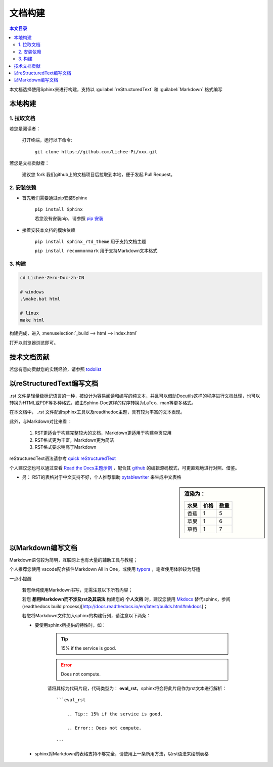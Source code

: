 文档构建
====================================

.. contents:: 本文目录

本文档选择使用Sphinx来进行构建，支持以 :guilabel:`reStructuredText` 和 :guilabel:`Markdown` 格式编写

本地构建
------------------------------------

1. 拉取文档
~~~~~~~~~~~~~~~~~~~~~~~~~~~~~~~~~~~~

若您是阅读者：

    打开终端，运行以下命令:

        ``git clone https://github.com/Lichee-Pi/xxx.git``

若您是文档贡献者：

    建议您 fork 我们github上的文档项目后拉取到本地，便于发起 Pull Request。


2. 安装依赖
~~~~~~~~~~~~~~~~~~~~~~~~~~~~~~~~~~~~

- 首先我们需要通过pip安装Sphinx
   
   ``pip install Sphinx``
   
   若您没有安装pip，请参照 `pip 安装 <http://pip.readthedocs.io/en/stable/installing/>`_

- 接着安装本文档的模块依赖

   ``pip install sphinx_rtd_theme``    用于支持文档主题

   ``pip install recommonmark``        用于支持Markdown文本格式

3. 构建
~~~~~~~~~~~~~~~~~~~~~~~~~~~~~~~~~~~~

.. code-block:: bash

   cd Lichee-Zero-Doc-zh-CN
   
   # windows
   .\make.bat html

   # linux
   make html

构建完成，进入 :menuselection:`_build --> html --> index.html` 

打开以浏览器浏览即可。

技术文档贡献
------------------------------------

若您有意向贡献您的实践经验，请参照 `todolist <todolist.html>`_

以reStructuredText编写文档
------------------------------------

.rst 文件是轻量级标记语言的一种，被设计为容易阅读和编写的纯文本，并且可以借助Docutils这样的程序进行文档处理，也可以转换为HTML或PDF等多种格式，或由Sphinx-Doc这样的程序转换为LaTex、man等更多格式。

在本文档中， *.rst* 文件配合sphinx工具以及readthedoc主题，具有较为丰富的文本表现。

此外，与Markdown对比来看：

    1. RST更适合于构建完整较大的文档，Markdown更适用于构建单页应用
    2. RST格式更为丰富，Markdown更为简洁
    3. RST格式要求稍高于Markdown

reStructuredText语法请参考 `quick reStructuredText <http://docutils.sourceforge.net/docs/user/rst/quickref.html#doctest-blocks>`_

个人建议您也可以通过查看 `Read the Docs主题示例 <https://sphinx-rtd-theme.readthedocs.io/en/latest/demo/demo.html#id27>`_ ，配合其 `github <https://github.com/rtfd/sphinx_rtd_theme/edit/master/docs/demo/demo.rst>`_ 的编辑源码模式，可更直观地进行对照、借鉴。

- 另： RST的表格对于中文支持不好，个人推荐借助 `pytablewriter <http://pytablewriter.rtfd.io>`_ 来生成中文表格

.. code-block:: python
   :caption: 以下是使用示例：
  
   # coding: utf-8
   import pytablewriter

   writer = pytablewriter.RstGridTableWriter()

   writer.table_name = "example_table"
   writer.header_list = ['水果', '价格', '数量']
   writer.value_matrix = [
      ['香蕉', '1', '5'],
  	  ['苹果', '1', '6'],
  	  ['草莓', '1', '7'],
   ]
  
   writer.write_table()

    

.. sidebar:: 渲染为：

    .. table:: 

        +----+----+----+
        |水果|价格|数量|
        +====+====+====+
        |香蕉|   1|   5|
        +----+----+----+
        |苹果|   1|   6|
        +----+----+----+
        |草莓|   1|   7|
        +----+----+----+

.. code-block:: rst
      :caption: 转换结果：
      :linenos:

      .. table:: 


        +----+----+----+
        |水果|价格|数量|
        +====+====+====+
        |香蕉|   1|   5|
        +----+----+----+
        |苹果|   1|   6|
        +----+----+----+
        |草莓|   1|   7|
        +----+----+----+

以Markdown编写文档
------------------------------------

Markdown语句较为简明，互联网上也有大量的辅助工具与教程；

个人推荐您使用 vscode配合插件Markdown All in One，或使用 `typora <https://www.typora.io/>`_ ，笔者使用体验较为舒适

一点小提醒

    若您单纯使用Markdown书写，无需注意以下所有内容；

    若您 **想用Markdown而不涉及rst及其语法** 构建您的 **个人文档** 时，建议您使用 `Mkdocs <http://www.mkdocs.org/>`_ 替代sphinx，参阅 (readthedocs build process)[http://docs.readthedocs.io/en/latest/builds.html#mkdocs]；

    若您将Markdown文件加入sphinx的构建行列，请注意以下两条：

    - 要使用sphinx所提供的特性时，如：

        .. Tip:: 15% if the service is good.

        .. Error:: Does not compute.

        请将其标为代码片段，代码类型为： **eval_rst**，sphinx将会将此片段作为rst文本进行解析：

        ::

            ```eval_rst

                .. Tip:: 15% if the service is good.

                .. Error:: Does not compute.

            ```
        
    - sphinx对Markdown的表格支持不够完全，请使用上一条所用方法，以rst语法来绘制表格

